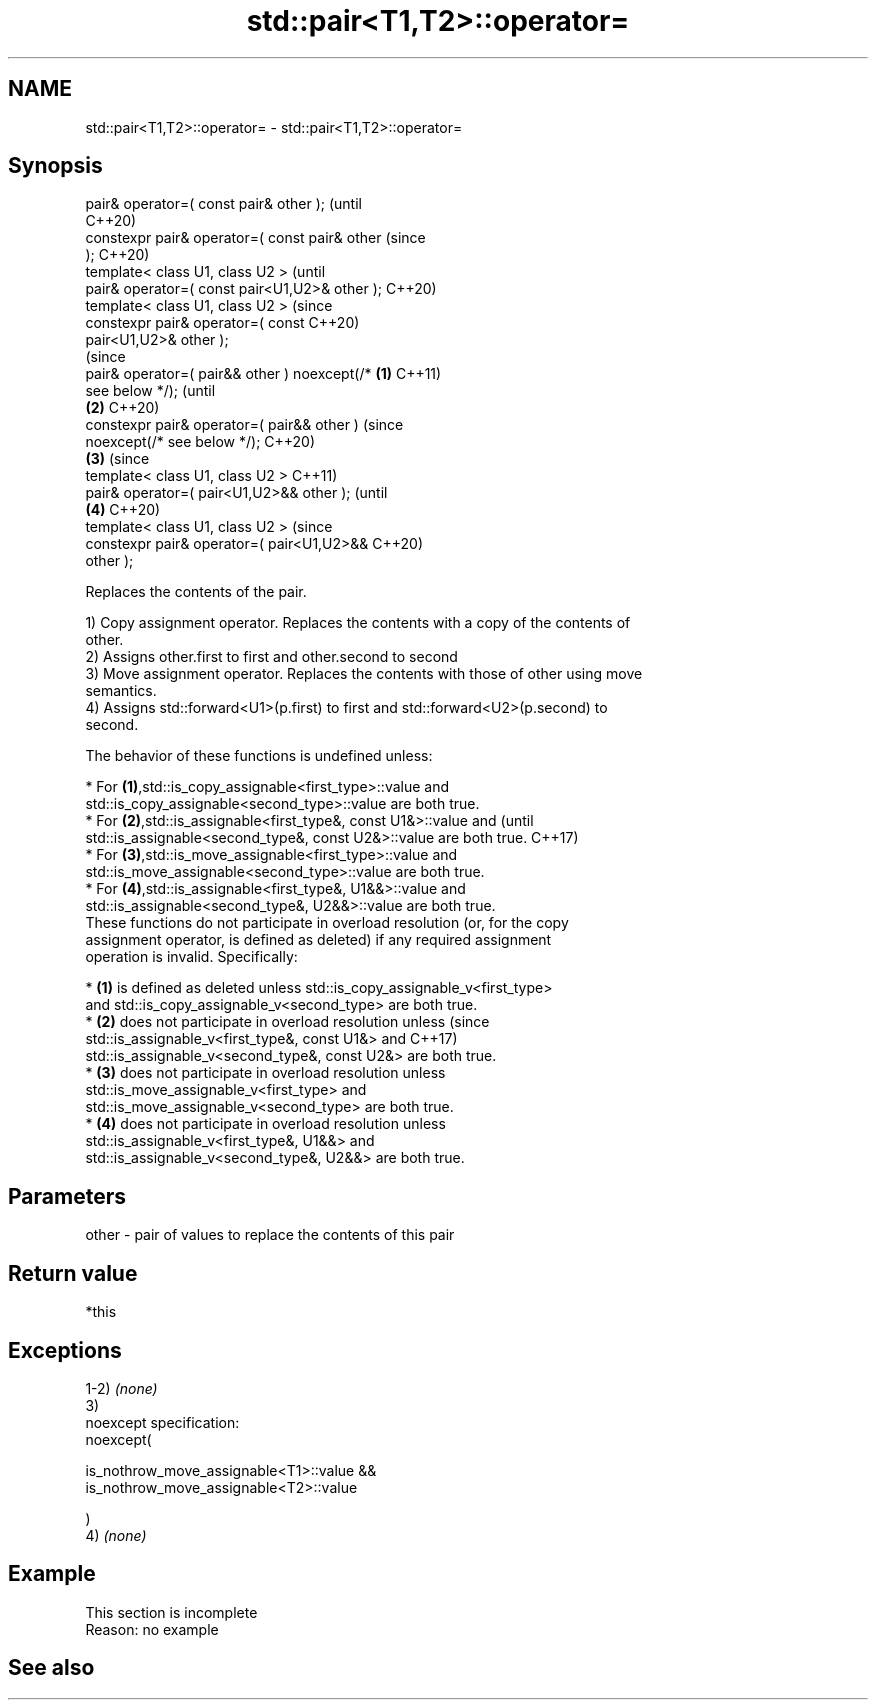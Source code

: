 .TH std::pair<T1,T2>::operator= 3 "2019.08.27" "http://cppreference.com" "C++ Standard Libary"
.SH NAME
std::pair<T1,T2>::operator= \- std::pair<T1,T2>::operator=

.SH Synopsis
   pair& operator=( const pair& other );                (until
                                                        C++20)
   constexpr pair& operator=( const pair& other         (since
   );                                                   C++20)
   template< class U1, class U2 >                               (until
   pair& operator=( const pair<U1,U2>& other );                 C++20)
   template< class U1, class U2 >                               (since
   constexpr pair& operator=( const                             C++20)
   pair<U1,U2>& other );
                                                                        (since
   pair& operator=( pair&& other ) noexcept(/*  \fB(1)\fP                     C++11)
   see below */);                                                       (until
                                                    \fB(2)\fP                 C++20)
   constexpr pair& operator=( pair&& other )                            (since
   noexcept(/* see below */);                                           C++20)
                                                        \fB(3)\fP                     (since
   template< class U1, class U2 >                                               C++11)
   pair& operator=( pair<U1,U2>&& other );                                      (until
                                                                \fB(4)\fP             C++20)
   template< class U1, class U2 >                                               (since
   constexpr pair& operator=( pair<U1,U2>&&                                     C++20)
   other );

   Replaces the contents of the pair.

   1) Copy assignment operator. Replaces the contents with a copy of the contents of
   other.
   2) Assigns other.first to first and other.second to second
   3) Move assignment operator. Replaces the contents with those of other using move
   semantics.
   4) Assigns std::forward<U1>(p.first) to first and std::forward<U2>(p.second) to
   second.

   The behavior of these functions is undefined unless:

     * For \fB(1)\fP,std::is_copy_assignable<first_type>::value and
       std::is_copy_assignable<second_type>::value are both true.
     * For \fB(2)\fP,std::is_assignable<first_type&, const U1&>::value and             (until
       std::is_assignable<second_type&, const U2&>::value are both true.         C++17)
     * For \fB(3)\fP,std::is_move_assignable<first_type>::value and
       std::is_move_assignable<second_type>::value are both true.
     * For \fB(4)\fP,std::is_assignable<first_type&, U1&&>::value and
       std::is_assignable<second_type&, U2&&>::value are both true.
   These functions do not participate in overload resolution (or, for the copy
   assignment operator, is defined as deleted) if any required assignment
   operation is invalid. Specifically:

     * \fB(1)\fP is defined as deleted unless std::is_copy_assignable_v<first_type>
       and std::is_copy_assignable_v<second_type> are both true.
     * \fB(2)\fP does not participate in overload resolution unless                    (since
       std::is_assignable_v<first_type&, const U1&> and                          C++17)
       std::is_assignable_v<second_type&, const U2&> are both true.
     * \fB(3)\fP does not participate in overload resolution unless
       std::is_move_assignable_v<first_type> and
       std::is_move_assignable_v<second_type> are both true.
     * \fB(4)\fP does not participate in overload resolution unless
       std::is_assignable_v<first_type&, U1&&> and
       std::is_assignable_v<second_type&, U2&&> are both true.

.SH Parameters

   other - pair of values to replace the contents of this pair

.SH Return value

   *this

.SH Exceptions

   1-2) \fI(none)\fP
   3)
   noexcept specification:
   noexcept(

   is_nothrow_move_assignable<T1>::value &&
   is_nothrow_move_assignable<T2>::value

   )
   4) \fI(none)\fP

.SH Example

    This section is incomplete
    Reason: no example

.SH See also
